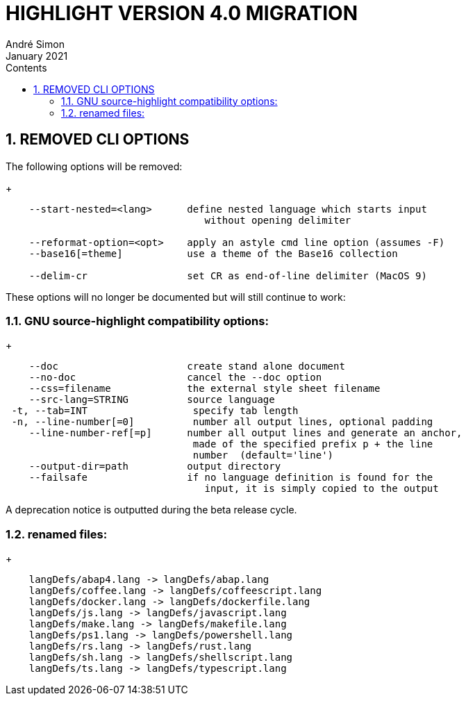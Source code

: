 = HIGHLIGHT VERSION 4.0 MIGRATION
André Simon
:revdate: January 2021
:lang: en
:toc: left
:toc-title: Contents
:toclevels: 4
:sectnums:
:sectnumlevels: 2
:sectanchors:
// Misc Settings:
:experimental: true
:icons: font
:linkattrs: true


== REMOVED CLI OPTIONS

The following options will be removed:
+
..........................................................................
    --start-nested=<lang>      define nested language which starts input
                                  without opening delimiter

    --reformat-option=<opt>    apply an astyle cmd line option (assumes -F)
    --base16[=theme]           use a theme of the Base16 collection

    --delim-cr                 set CR as end-of-line delimiter (MacOS 9)
..........................................................................

These options will no longer be documented but will still continue to work:

=== GNU source-highlight compatibility options:
+
..........................................................................
    --doc                      create stand alone document
    --no-doc                   cancel the --doc option
    --css=filename             the external style sheet filename
    --src-lang=STRING          source language
 -t, --tab=INT                  specify tab length
 -n, --line-number[=0]          number all output lines, optional padding
    --line-number-ref[=p]      number all output lines and generate an anchor,
                                made of the specified prefix p + the line
                                number  (default='line')
    --output-dir=path          output directory
    --failsafe                 if no language definition is found for the
                                  input, it is simply copied to the output
..........................................................................

A deprecation notice is outputted during the beta release cycle.

=== renamed files:
+
..........................................................................
    langDefs/abap4.lang -> langDefs/abap.lang
    langDefs/coffee.lang -> langDefs/coffeescript.lang
    langDefs/docker.lang -> langDefs/dockerfile.lang
    langDefs/js.lang -> langDefs/javascript.lang
    langDefs/make.lang -> langDefs/makefile.lang
    langDefs/ps1.lang -> langDefs/powershell.lang
    langDefs/rs.lang -> langDefs/rust.lang
    langDefs/sh.lang -> langDefs/shellscript.lang
    langDefs/ts.lang -> langDefs/typescript.lang
..........................................................................

// EOF //

